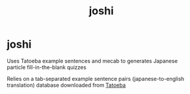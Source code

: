 #+title: joshi

* joshi

Uses Tatoeba example sentences and mecab to generates Japanese particle
fill-in-the-blank quizzes

Relies on a tab-separated example sentence pairs (japanese-to-english
translation) database downloaded from [[https://tatoeba.org/en/downloads][Tatoeba]]

